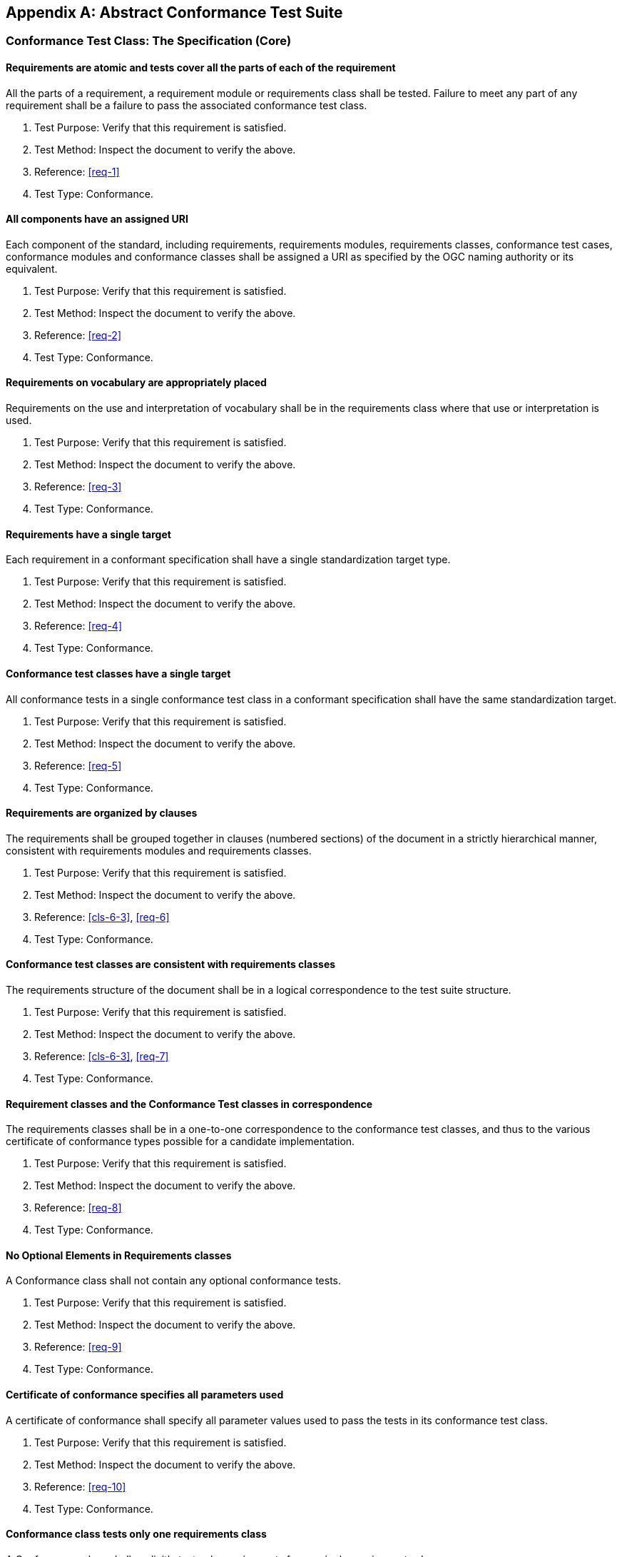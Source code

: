 [[annex-A]]
[appendix,obligation=normative]
== Abstract Conformance Test Suite

[[annex-A-1]]
=== Conformance Test Class: The Specification (Core)

==== Requirements are atomic and tests cover all the parts of each of the requirement

All the parts of a requirement, a requirement module or requirements class shall be
tested. Failure to meet any part of any requirement shall be a failure to pass the
associated conformance test class.

. Test Purpose: Verify that this requirement is satisfied.
. Test Method: Inspect the document to verify the above.
. Reference: <<req-1>>
. Test Type: Conformance.

==== All components have an assigned URI

Each component of the standard, including requirements, requirements modules,
requirements classes, conformance test cases, conformance modules and conformance
classes shall be assigned a URI as specified by the OGC naming authority or its
equivalent.

. Test Purpose: Verify that this requirement is satisfied.
. Test Method: Inspect the document to verify the above.
. Reference: <<req-2>>
. Test Type: Conformance.

==== Requirements on vocabulary are appropriately placed

Requirements on the use and interpretation of vocabulary shall be in the
requirements class where that use or interpretation is used.

. Test Purpose: Verify that this requirement is satisfied.
. Test Method: Inspect the document to verify the above.
. Reference: <<req-3>>
. Test Type: Conformance.

==== Requirements have a single target

Each requirement in a conformant specification shall have a single standardization
target type.

. Test Purpose: Verify that this requirement is satisfied.
. Test Method: Inspect the document to verify the above.
. Reference: <<req-4>>
. Test Type: Conformance.

==== Conformance test classes have a single target

All conformance tests in a single conformance test class in a conformant
specification shall have the same standardization target.

. Test Purpose: Verify that this requirement is satisfied.
. Test Method: Inspect the document to verify the above.
. Reference: <<req-5>>
. Test Type: Conformance.

==== Requirements are organized by clauses

The requirements shall be grouped together in clauses (numbered sections) of the
document in a strictly hierarchical manner, consistent with requirements modules and
requirements classes.

. Test Purpose: Verify that this requirement is satisfied.
. Test Method: Inspect the document to verify the above.
. Reference: <<cls-6-3>>, <<req-6>>
. Test Type: Conformance.

==== Conformance test classes are consistent with requirements classes

The requirements structure of the document shall be in a logical correspondence to
the test suite structure.

. Test Purpose: Verify that this requirement is satisfied.
. Test Method: Inspect the document to verify the above.
. Reference: <<cls-6-3>>, <<req-7>>
. Test Type: Conformance.

==== Requirement classes and the Conformance Test classes in correspondence

The requirements classes shall be in a one-to-one correspondence to the conformance
test classes, and thus to the various certificate of conformance types possible for
a candidate implementation.

. Test Purpose: Verify that this requirement is satisfied.
. Test Method: Inspect the document to verify the above.
. Reference: <<req-8>>
. Test Type: Conformance.

==== No Optional Elements in Requirements classes

A Conformance class shall not contain any optional conformance tests.

. Test Purpose: Verify that this requirement is satisfied.
. Test Method: Inspect the document to verify the above.
. Reference: <<req-9>>
. Test Type: Conformance.

==== Certificate of conformance specifies all parameters used

A certificate of conformance shall specify all parameter values used to pass the
tests in its conformance test class.

. Test Purpose: Verify that this requirement is satisfied.
. Test Method: Inspect the document to verify the above.
. Reference: <<req-10>>
. Test Type: Conformance.

==== Conformance class tests only one requirements class

A Conformance class shall explicitly test only requirements from a single
requirements class.

. Test Purpose: Verify that this requirement is satisfied.
. Test Method: Inspect the document to verify the above.
. Reference: <<req-11>>
. Test Type: Conformance.

==== Conformance class specifies all dependencies

A Conformance class shall specify any other conformance class upon which it is
dependent and that other conformance class shall be used to test the specified
dependency.

. Test Purpose: Verify that this requirement is satisfied.
. Test Method: Inspect the document to verify the above.
. Reference: <<req-12>>
. Test Type: Conformance.

==== Imported Conformance class tests are consistent with the specification

If a requirements class is imported from another standard for use within a
specification conformant to this standard, and if any imported requirement is
"optional," then that requirement shall be factored out as a separate requirements
class in the profile of that imported standard used in the conformant specification.
Each such used requirements class shall be a conformance class of the source
standard or a combination of conformance classes of the source standard or standards.

. Test Purpose: Verify that this requirement is satisfied.
. Test Method: Inspect the document to verify the above.
. Reference: <<req-13>>
. Test Type: Conformance.

==== Naming consistency

For the sake of consistency and readability, all requirements classes and all
conformance test classes shall be explicitly named, with corresponding requirements
classes and conformance test classes having similar names.

. Test Purpose: Verify that this requirement is satisfied.
. Test Method: Inspect the document to verify the above.
. Reference: <<req-14>>
. Test Type: Conformance.

==== Requirements in one and only one requirements class

Each requirement in the standard shall be contained in one and only one requirements
class. Inclusion of any requirement in a requirements class by a conformance class
shall imply inclusion of all requirements in its class (as a dependency).

. Test Purpose: Verify that this requirement is satisfied.
. Test Method: Inspect the document to verify the above.
. Reference: <<req-15>>
. Test Type: Conformance.

==== Co-dependent Requirements are in the same requirements class

If any two requirements or two requirements modules are co-dependent (each dependent
on the other) then they shall be in the same requirements class. If any two
requirements classes are co-dependent, they shall be merged into a single class.

. Test Purpose: Verify that this requirement is satisfied.
. Test Method: Inspect the document to verify the above.
. Reference: <<req-16>>
. Test Type: Conformance.

==== Modularity in implementation is possible

There shall be a natural structure on the requirements classes so that each may be
implemented on top of any implementations of its dependencies and independent of its
extensions.

All general recommendations shall be in the core.

. Test Purpose: Verify that this requirement is satisfied.
. Test Method: Inspect the document to verify the above.
. Reference: <<req-17>>
. Test Type: Conformance.

==== Requirements follow rules of inheritance

No requirements class shall redefine the requirements of its dependencies, unless
that redefinition is for an entity derived from but not contained in those
dependencies.

. Test Purpose: Verify that this requirement is satisfied.
. Test Method: Inspect the document to verify the above.
. Reference: <<req-18>>
. Test Type: Conformance.

==== Profiles are expressed as sets of conformance classes

The conformance tests for a profile of a specification shall be defined as the union
of a list of conformance classes that are to be satisfied by that profile's
standardization targets.

. Test Purpose: Verify that this requirement is satisfied.
. Test Method: Inspect the document to verify the above.
. Reference: <<req-19>>
. Test Type: Conformance.

==== There is a named Core requirements class

Every specification shall define and identify a core set of requirements as a
separate conformance class.

. Test Purpose: Verify that this requirement is satisfied.
. Test Method: Inspect the document to verify the above.
. Reference: <<req-20>>
. Test Type: Conformance.

==== General conditions are in the core

Every other requirements class in a specification shall have a standardization
target type which is a subtype of that of the core and shall have the core as a
direct dependency.

. Test Purpose: Verify that this requirement is satisfied.
. Test Method: Inspect the document to verify the above.
. Reference: <<req-22>>
. Test Type: Conformance.

==== Every extension has a consistent target type

Every other requirements class in a specification shall have a standardization
target type which is a subtype of that of the core and shall have the core as a
direct dependency.

. Test Purpose: Verify that this requirement is satisfied.
. Test Method: Inspect the document to verify the above.
. Reference: <<req-22>>
. Test Type: Conformance.

==== Specification is a core plus some number of extensions

Each specification conformant to this standard shall consist of the core and some
number of requirements classes defined as extensions to that core.

. Test Purpose: Verify that this requirement is satisfied.
. Test Method: Inspect the document to verify the above.
. Reference: <<req-23>>
. Test Type: Conformance.

==== Conformance to this standard is required for any extensions

A specification conformant to this standard shall require all conformant extensions
to itself to be conformant to this standard.

. Test Purpose: Verify that this requirement is satisfied.
. Test Method: Inspect the document to verify the above.
. Reference: <<req-24>>
. Test Type: Conformance.

==== Future extensions cannot be restricted

A specification conformant to this standard shall never restrict in any manner
future, logically-valid extensions of its standardization targets.

. Test Purpose: Verify that this requirement is satisfied.
. Test Method: Inspect the document to verify the above.
. Reference: <<req-25>>
. Test Type: Conformance.

==== Optional requirements are organized as requirements classes

The only optional requirements acceptable in a specification conformant to this
standard shall be expressible as a list of conformance classes to be passed.

. Test Purpose: Verify that this requirement is satisfied.
. Test Method: Inspect the document to verify the above.
. Reference: <<req-26>>
. Test Type: Conformance.

==== Requirements classes intersect overlap only by reference

The common portion of any two requirements classes shall consist only of references
to other requirements classes.

. Test Purpose: Verify that this requirement is satisfied.
. Test Method: Inspect the document to verify the above.
. Reference: <<req-27>>
. Test Type: Conformance.

[[annex-A-2]]
=== Conformance test class: UML model extends The Specification

[[annex-A-2-1]]
==== Dependency on Core

An implementation passing the UML conformance test class shall first pass the core
conformance test class.

. Test Purpose: Verify that this requirement is satisfied.
. Test Method: Inspect the document to verify the above.
. Reference: <<req-28>>
. Test Type: Conformance.

==== The UML model is normative

To be conformant to this UML conformance class, UML shall be used to express the
object model, either as the core mechanism of the standard or as a normative adjunct
to formally explain the standard in a model.

. Test Purpose: Verify that this requirement is satisfied.
. Test Method: Inspect the document to verify the above.
. Reference: <<req-29>>
. Test Type: Conformance.

==== Dependency graph must be explicit

A UML model shall have an explicit dependency graph for the leaf packages and
external packages used by the standard consistent with the way their classifiers use
those of other packages.

. Test Purpose: Verify that this requirement is satisfied.
. Test Method: Inspect the document to verify the above.
. Reference: <<req-30>>
. Test Type: Conformance.

==== Leaf packages in only one requirements class

A UML leaf package shall be associated directly to only one requirements class.

. Test Purpose: Verify that this requirement is satisfied.
. Test Method: Inspect the document to verify the above.
. Reference: <<req-31>>
. Test Type: Conformance.

==== Requirements class associated to a unique package

Each requirements class shall be associated to a unique package in the model and
include either directly or by a dependency any requirement associated to any of its
subpackages.

. Test Purpose: Verify that this requirement is satisfied.
. Test Method: Inspect the document to verify the above.
. Reference: <<req-32>>
. Test Type: Conformance.

==== A requirements class contains complete leaf packages

A requirements class shall be associated to some number of complete leaf packages
and all classes and constraints in those packages.

. Test Purpose: Verify that this requirement is satisfied.
. Test Method: Inspect the document to verify the above.
. Reference: <<req-33>>
. Test Type: Conformance.

==== Classes common to all requirement classes are in the core

Classes that are common to all requirements classes shall be in a package associated
to the core conformance/requirements class.

. Test Purpose: Verify that this requirement is satisfied.
. Test Method: Inspect the document to verify the above.
. Reference: <<req-34>>.
. Test Type: Conformance.

==== Package dependencies become requirements class extensions

In the UML model, if a "source" package is dependent on a "target" package then
their requirements class shall be equal or the source package's class shall be an
extension of the target package's class.

. Test Purpose: Verify that this requirement is satisfied.
. Test Method: Inspect the document to verify the above.
. Reference: <<req-35>>.
. Test Type: Conformance.

==== Dependencies in packages are reflected in dependencies in requirements classes

If one leaf package is dependent on another leaf package, then the requirements
class of the first shall be the same or an extension of the requirements class of
the second.

. Test Purpose: Verify that this requirement is satisfied.
. Test Method: Inspect the document to verify the above.
. Reference: <<req-36>>.
. Test Type: Conformance.

==== Co-dependent packages are in the same requirements class

If two packages have a two-way dependency (a "co-dependency"), they shall be
associated to the same requirements class.

. Test Purpose: Verify that this requirement is satisfied.
. Test Method: Inspect the document to verify the above.
. Reference: <<req-37>>
. Test Type: Conformance.

==== All classes are in leaf packages

The UML model shall segregate all classes into leaf packages.

. Test Purpose: Verify that this requirement is satisfied.
. Test Method: Inspect the document to verify the above.
. Reference: <<req-38>>
. Test Type: Conformance.

[[annex-A-3]]
=== Conformance test class: XML schema extends The Specification

==== Dependency on Core

An implementation passing the XML schema conformance test class shall first pass the
core specification conformance test class.

. Test Purpose: Verify that this requirement is satisfied.
. Test Method: Inspect the document to verify the above.
. Reference: <<req-39>>
. Test Type: Conformance.

==== Dependency on W3C XML schema

An implementation passing the XML schema conformance test class shall first pass the
W3C Recommendation for XML schema.

. Test Purpose: Verify that this requirement is satisfied.
. Test Method: Inspect the document to verify the above.
. Reference: <<req-40>>
. Test Type: Conformance.

==== A requirements class corresponds to a single XML namespace

If a specification conformant to the XML schema conformance class defines a set of
data schemas, all components (e.g. elements, attributes, types ...) associated with
a single conformance test class shall be scoped to a single XML namespace.

. Test Purpose: Verify that this requirement is satisfied.
. Test Method: Inspect the document to verify the above.
. Reference: <<req-41>>
. Test Type: Conformance.

==== A reference to the URI of the test suite in AppInfo

The all-components schema document for an XML Schema shall indicate the URI of the
associated conformance test class in the schema/annotation/appinfo element.

. Test Purpose: Verify that this requirement is satisfied.
. Test Method: Inspect the document to verify the above.
. Reference: <<req-42>>
. Test Type: Conformance.

==== Direct dependencies become schema imports

If a specification conformant to the XML schema conformance class defines a direct
dependency from one requirement class to another, then a standardization target of
the corresponding conformance test class shall import a schema that has passed the
associated conformance test class (dependency) or shall itself pass the associated
conformance test class.

. Test Purpose: Verify that this requirement is satisfied.
. Test Method: Inspect the document to verify the above.
. Reference: <<req-43>>
. Test Type: Conformance.

==== No requirements class modifies or redefines elements in another namespace

No requirements class in a specification conformant to the XML schema conformance
class shall modify elements, types or any other requirement from a namespace to
which it is not associated.

. Test Purpose: Verify that this requirement is satisfied.
. Test Method: Inspect the document to verify the above.
. Reference: <<req-44>>
. Test Type: Conformance.

[[annex-A-4]]
=== Conformance test class: Schematron

==== Dependency on XML Schema conformance test class

A specification passing the Schematron conformance test class shall also define or
reference an XML schema that shall pass the XML schema conformance class from this
standard.

. Test Purpose: Verify that this requirement is satisfied.
. Test Method: Inspect the document to verify the above.
. Reference: <<req-45>>
. Test Type: Conformance.

==== Each schematron pattern element implements one requirement

Each sch:pattern element shall implement constraints described in no more than one
requirement. Each requirement shall be implemented by no more than one sch:pattern.

. Test Purpose: Verify that this requirement is satisfied.
. Test Method: Inspect the document to verify the above.
. Reference: <<req-46>>
. Test Type: Conformance.

==== Each schematron pattern is in one schematron element

Each sch:pattern element shall be contained within one sch:schema element.

. Test Purpose: Verify that this requirement is satisfied.
. Test Method: Inspect the document to verify the above.
. Reference: <<req-47>>
. Test Type: Conformance.

==== Each schematron @fpi attribute is used only once

The value of the sch:schema/@fpi attribute shall be used on only one Schematron
schema.

. Test Purpose: Verify that this requirement is satisfied.
. Test Method: Inspect the document to verify the above.
. Reference: <<req-48>>
. Test Type: Conformance.

==== Each schematron @see attribute is used only once

The value of the sch:schema/@see attribute shall be the identifier for the
requirements class that contains the requirement(s) implemented by the schema

. Test Purpose: Verify that this requirement is satisfied.
. Test Method: Inspect the document to verify the above.
. Reference: <<req-49>>
. Test Type: Conformance.

==== Each schematron fpi attribute is used only once

The value of the sch:schema/@fpi attribute shall be used on only one Schematron
schema.

. Test Purpose: Verify that this requirement is satisfied.
. Test Method: Inspect the document to verify the above.
. Reference: <<req-50>>
. Test Type: Conformance.

[[annex-A-5]]
=== Conformance Class: XML meta-schema

==== Supports the Specification class

A specification passing the XML meta-schema conformance test class shall first pass
the core specification conformance test class.

. Test Purpose: Verify that this requirement is satisfied.
. Test Method: Inspect the document to verify the above.
. Reference: <<req-51>>
. Test Type: Conformance.

==== Each XML schema is conformant with the XML Schema class

A specification passing the XML meta-schema conformance test class shall require
that its specification targets (XML schema) pass the XML schema conformance class
from this standard.

. Test Purpose: Verify that this requirement is satisfied.
. Test Method: Inspect the document to verify the above.
. Reference: <<req-52>>
. Test Type: Conformance.
